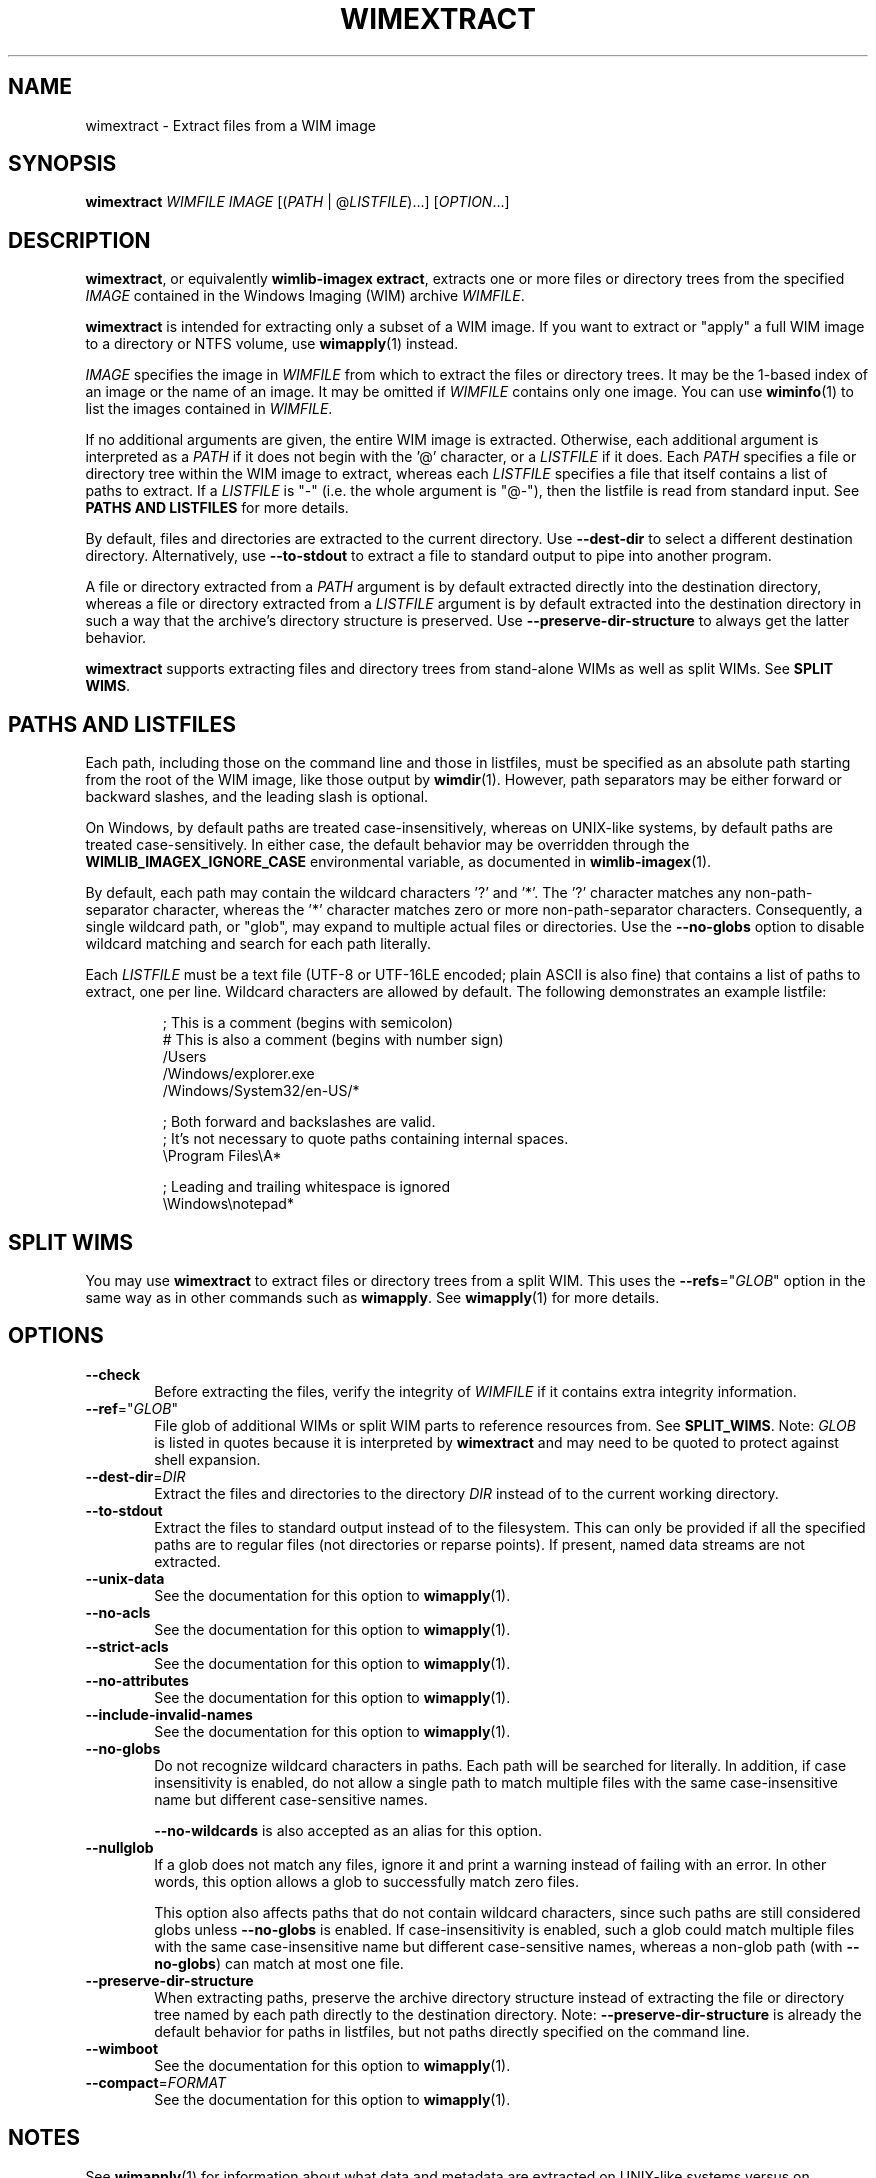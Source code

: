.TH WIMEXTRACT "1" "May 2020" "wimlib 1.13.2" "User Commands"
.SH NAME
wimextract \- Extract files from a WIM image
.SH SYNOPSIS
\fBwimextract\fR \fIWIMFILE\fR \fIIMAGE\fR [(\fIPATH\fR | @\fILISTFILE\fR)...]  [\fIOPTION\fR...]
.SH DESCRIPTION
\fBwimextract\fR, or equivalently \fBwimlib-imagex extract\fR, extracts one or
more files or directory trees from the specified \fIIMAGE\fR contained in the
Windows Imaging (WIM) archive \fIWIMFILE\fR.
.PP
\fBwimextract\fR is intended for extracting only a subset of a WIM image.  If
you want to extract or "apply" a full WIM image to a directory or NTFS volume,
use \fBwimapply\fR(1) instead.
.PP
\fIIMAGE\fR specifies the image in \fIWIMFILE\fR from which to extract the files
or directory trees.  It may be the 1-based index of an image or the name of an
image.  It may be omitted if \fIWIMFILE\fR contains only one image.  You can use
\fBwiminfo\fR(1) to list the images contained in \fIWIMFILE\fR.
.PP
If no additional arguments are given, the entire WIM image is extracted.
Otherwise, each additional argument is interpreted as a \fIPATH\fR if it does
not begin with the '@' character, or a \fILISTFILE\fR if it does.  Each
\fIPATH\fR specifies a file or directory tree within the WIM image to extract,
whereas each \fILISTFILE\fR specifies a file that itself contains a list of
paths to extract.  If a \fILISTFILE\fR is "-" (i.e. the whole argument is "@-"),
then the listfile is read from standard input.  See \fBPATHS AND LISTFILES\fR
for more details.
.PP
By default, files and directories are extracted to the current directory.  Use
\fB--dest-dir\fR to select a different destination directory.  Alternatively,
use \fB--to-stdout\fR to extract a file to standard output to pipe into another
program.
.PP
A file or directory extracted from a \fIPATH\fR argument is by default extracted
directly into the destination directory, whereas a file or directory extracted
from a \fILISTFILE\fR argument is by default extracted into the destination
directory in such a way that the archive's directory structure is
preserved.  Use \fB--preserve-dir-structure\fR to always get the latter
behavior.
.PP
\fBwimextract\fR supports extracting files and directory trees from stand-alone
WIMs as well as split WIMs.  See \fBSPLIT WIMS\fR.
.SH PATHS AND LISTFILES
Each path, including those on the command line and those in listfiles, must be
specified as an absolute path starting from the root of the WIM image, like
those output by \fBwimdir\fR(1).  However, path separators may be either forward
or backward slashes, and the leading slash is optional.
.PP
On Windows, by default paths are treated case-insensitively, whereas on
UNIX-like systems, by default paths are treated case-sensitively.  In either
case, the default behavior may be overridden through the
\fBWIMLIB_IMAGEX_IGNORE_CASE\fR environmental variable, as documented in
\fBwimlib-imagex\fR(1).
.PP
By default, each path may contain the wildcard characters '?' and '*'.  The '?'
character matches any non-path-separator character, whereas the '*' character
matches zero or more non-path-separator characters.  Consequently, a single
wildcard path, or "glob", may expand to multiple actual files or directories.
Use the \fB--no-globs\fR option to disable wildcard matching and search for each
path literally.
.PP
Each \fILISTFILE\fR must be a text file (UTF-8 or UTF-16LE encoded; plain ASCII
is also fine) that
contains a list of paths to extract, one per line.  Wildcard characters are
allowed by default.  The following demonstrates an example listfile:
.PP
.RS
.nf

; This is a comment (begins with semicolon)
# This is also a comment (begins with number sign)
/Users
/Windows/explorer.exe
/Windows/System32/en-US/*

; Both forward and backslashes are valid.
; It's not necessary to quote paths containing internal spaces.
\\Program Files\\A*

; Leading and trailing whitespace is ignored
    \\Windows\\notepad*

.SH SPLIT WIMS
You may use \fBwimextract\fR to extract files or directory trees from a split
WIM.  This uses the \fB--refs\fR="\fIGLOB\fR" option in the same way as in other
commands such as \fBwimapply\fR.  See \fBwimapply\fR(1) for more details.
.SH OPTIONS
.TP 6
\fB--check\fR
Before extracting the files, verify the integrity of \fIWIMFILE\fR if it
contains extra integrity information.
.TP
\fB--ref\fR="\fIGLOB\fR"
File glob of additional WIMs or split WIM parts to reference resources from.
See \fBSPLIT_WIMS\fR.  Note: \fIGLOB\fR is listed in quotes because it is
interpreted by \fBwimextract\fR and may need to be quoted to protect against
shell expansion.
.TP
\fB--dest-dir\fR=\fIDIR\fR
Extract the files and directories to the directory \fIDIR\fR instead of to the
current working directory.
.TP
\fB--to-stdout\fR
Extract the files to standard output instead of to the filesystem.  This can
only be provided if all the specified paths are to regular files (not
directories or reparse points).  If present, named data streams are not
extracted.
.TP
\fB--unix-data\fR
See the documentation for this option to \fBwimapply\fR(1).
.TP
\fB--no-acls\fR
See the documentation for this option to \fBwimapply\fR(1).
.TP
\fB--strict-acls\fR
See the documentation for this option to \fBwimapply\fR(1).
.TP
\fB--no-attributes\fR
See the documentation for this option to \fBwimapply\fR(1).
.TP
\fB--include-invalid-names\fR
See the documentation for this option to \fBwimapply\fR(1).
.TP
\fB--no-globs\fR
Do not recognize wildcard characters in paths.  Each path will be searched for
literally.  In addition, if case insensitivity is enabled, do not allow a single
path to match multiple files with the same case-insensitive name but different
case-sensitive names.
.IP
\fB--no-wildcards\fR is also accepted as an alias for this option.
.TP
\fB--nullglob\fR
If a glob does not match any files, ignore it and print a warning instead of
failing with an error.  In other words, this option allows a glob to
successfully match zero files.
.IP
This option also affects paths that do not contain wildcard characters, since
such paths are still considered globs unless \fB--no-globs\fR is enabled.  If
case-insensitivity is enabled, such a glob could match multiple files with the
same case-insensitive name but different case-sensitive names, whereas a
non-glob path (with \fB--no-globs\fR) can match at most one file.
.TP
\fB--preserve-dir-structure\fR
When extracting paths, preserve the archive directory structure instead of
extracting the file or directory tree named by each path directly to the
destination directory.  Note: \fB--preserve-dir-structure\fR is already the
default behavior for paths in listfiles, but not paths directly specified on the
command line.
.TP
\fB--wimboot\fR
See the documentation for this option to \fBwimapply\fR(1).
.TP
\fB--compact\fR=\fIFORMAT\fR
See the documentation for this option to \fBwimapply\fR(1).
.SH NOTES
See \fBwimapply\fR(1) for information about what data and metadata are extracted
on UNIX-like systems versus on Windows.
.PP
Reparse-point fixups (a.k.a. changing absolute symbolic links and junctions to
point within the extraction location) are never done by \fBwimextract\fR.
Use \fBwimapply\fR if you want this behavior.
.PP
Unlike \fBwimapply\fR, \fBwimextract\fR does not support extracting files
directly to an NTFS volume using libntfs-3g.
.SH EXAMPLES
Extract a file from the first image in "boot.wim" to the current directory:
.RS
.PP
wimextract boot.wim 1 /Windows/System32/notepad.exe
.RE
.PP
Extract a file from the first image in "boot.wim" to standard output:
.RS
.PP
wimextract boot.wim 1 /Windows/System32/notepad.exe --to-stdout
.RE
.PP
Extract a file from the first image in "boot.wim" to the specified directory:
.RS
.PP
wimextract boot.wim 1 /Windows/System32/notepad.exe \\
.br
.RS
--dest-dir=somedir
.RE
.RE
.PP
Extract the "sources" directory from the first image in "boot.wim" to the
current directory:
.RS
.PP
wimextract boot.wim 1 /sources
.RE
.PP
Extract multiple files and directories in one command:
.RS
.PP
wimextract boot.wim 1 /Windows/Fonts \\
.br
.RS
/sources /Windows/System32/cmd.exe
.RE
.RE
.PP
Extract many files to the current directory using a wildcard pattern:
.RS
.PP
wimextract install.wim 1 "/Windows/Fonts/*.ttf"
.RE
.PP
Extract files using a list file:
.RS
.PP
wimextract install.wim 1 @files.txt
.RE
.PP
 ...  where files.txt could be something like:
.PP
.RS
.RS
.nf
Windows\\System32\\*.*
Windows\\System32\\??-??\\*.*
Windows\\System32\\en-US\\*.*
.RE
.RE
.fi
.SH SEE ALSO
.BR wimlib-imagex (1)
.BR wimapply (1)
.BR wimdir (1)
.BR wiminfo (1)
